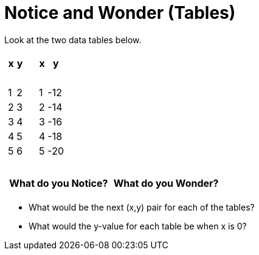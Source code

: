 = Notice and Wonder (Tables)

Look at the two data tables below.

[cols="^.^1a,^.^1a", frame="none"]
|===
|

[.pyret-table.first-table,cols="^1,^1",options="header"]
!===
! x ! y
!   ! {nbsp}
! 1 ! 2
! 2 ! 3
! 3 ! 4
! 4 ! 5
! 5 ! 6
!	! {nbsp}
!===

|
[.pyret-table.first-table,cols="^1,^1",options="header"]
!===
! x ! y
!   ! {nbsp}
! 1 ! -12
! 2 ! -14
! 3 ! -16
! 4 ! -18
! 5 ! -20
!   ! {nbsp}
!===
|===

[.FillVerticalSpace, cols="^1,^1", options="header"]
|===
| What do you Notice?		| What do you Wonder?
|							|
|===

* What would be the next (x,y) pair for each of the tables?

* What would the y-value for each table be when x is 0?
